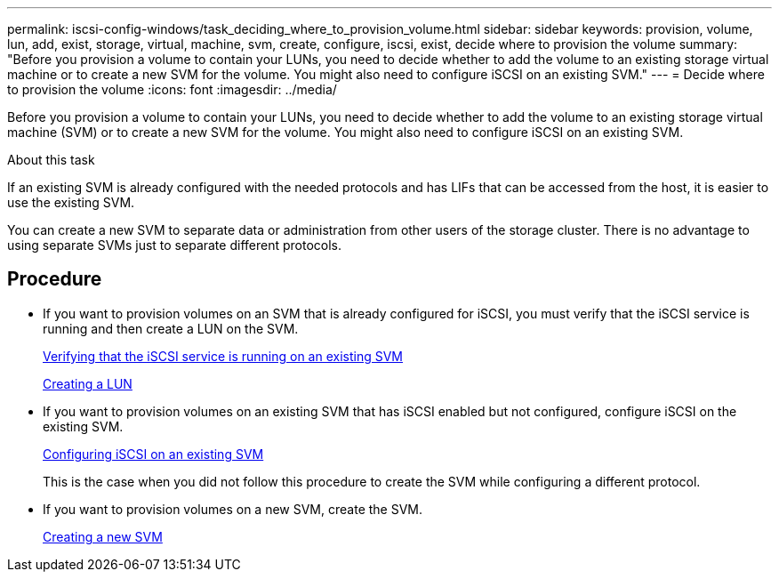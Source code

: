 ---
permalink: iscsi-config-windows/task_deciding_where_to_provision_volume.html
sidebar: sidebar
keywords: provision, volume, lun, add, exist, storage, virtual, machine, svm, create, configure, iscsi, exist, decide where to provision the volume
summary: "Before you provision a volume to contain your LUNs, you need to decide whether to add the volume to an existing storage virtual machine or to create a new SVM for the volume. You might also need to configure iSCSI on an existing SVM."
---
= Decide where to provision the volume
:icons: font
:imagesdir: ../media/

[.lead]
Before you provision a volume to contain your LUNs, you need to decide whether to add the volume to an existing storage virtual machine (SVM) or to create a new SVM for the volume. You might also need to configure iSCSI on an existing SVM.

.About this task

If an existing SVM is already configured with the needed protocols and has LIFs that can be accessed from the host, it is easier to use the existing SVM.

You can create a new SVM to separate data or administration from other users of the storage cluster. There is no advantage to using separate SVMs just to separate different protocols.

== Procedure

* If you want to provision volumes on an SVM that is already configured for iSCSI, you must verify that the iSCSI service is running and then create a LUN on the SVM.
+
link:task_verifying_iscsi_is_running_on_existing_vserver.html[Verifying that the iSCSI service is running on an existing SVM]
+
link:task_creating_lun_its_containing_volume.html[Creating a LUN]

* If you want to provision volumes on an existing SVM that has iSCSI enabled but not configured, configure iSCSI on the existing SVM.
+
link:task_configuring_iscsi_fc_creating_lun_on_existing_svm.html[Configuring iSCSI on an existing SVM]
+
This is the case when you did not follow this procedure to create the SVM while configuring a different protocol.

* If you want to provision volumes on a new SVM, create the SVM.
+
link:task_creating_svm.html[Creating a new SVM]

// BURT 1448684, 31 JAN 2022
